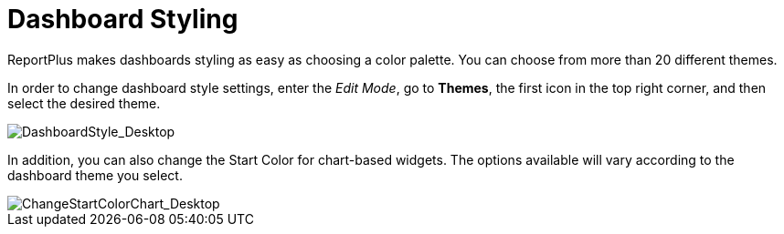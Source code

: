 ﻿////
|metadata|
{
    "fileName": "dashboard-styling",
    "controlName": [],
    "tags": ["dashboard","styling","themes","change"]
}
|metadata|
////

= Dashboard Styling

ReportPlus makes dashboards styling as easy as choosing a color palette. You can choose from more than 20 different themes.

In order to change dashboard style settings, enter the _Edit Mode_, go to **Themes**,
the first icon in the top right corner, and then select the
desired theme.

image::images/GettingStarted/DashboardStyle_Desktop.png[DashboardStyle_Desktop]

In addition, you can also change the Start Color for chart-based widgets. The options available will vary according to the dashboard theme you select.

image::images/GettingStarted/ChangeStartColorChart_Desktop.png[ChangeStartColorChart_Desktop]